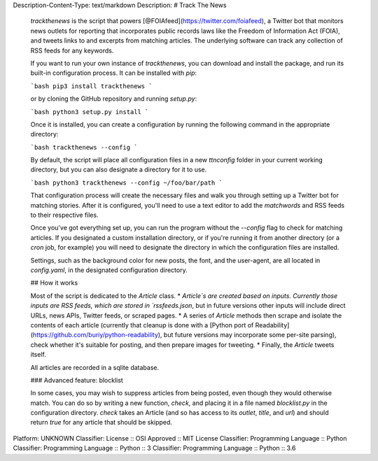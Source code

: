 Description-Content-Type: text/markdown
Description: # Track The News
        
        `trackthenews` is the script that powers [@FOIAfeed](https://twitter.com/foiafeed), a Twitter bot that monitors news outlets for reporting that incorporates public records laws like the Freedom of Information Act (FOIA), and tweets links to and excerpts from matching articles. The underlying software can track any collection of RSS feeds for any keywords.
        
        If you want to run your own instance of `trackthenews`, you can download and install the package, and run its built-in configuration process. It can be installed with `pip`:
        
        ```bash
        pip3 install trackthenews
        ```
        
        or by cloning the GitHub repository and running `setup.py`:
        
        ```bash
        python3 setup.py install
        ```
        
        Once it is installed, you can create a configuration by running the following command in the appropriate directory:
        
        ```bash
        trackthenews --config
        ```
        
        By default, the script will place all configuration files in a new `ttnconfig` folder in your current working directory, but you can also designate a directory for it to use.
        
        ```bash
        python3 trackthenews --config ~/foo/bar/path
        ```
        
        That configuration process will create the necessary files and walk you through setting up a Twitter bot for matching stories. After it is configured, you'll need to use a text editor to add the `matchwords` and RSS feeds to their respective files.
        
        Once you've got everything set up, you can run the program without the `--config` flag to check for matching articles. If you designated a custom installation directory, or if you're running it from another directory (or a `cron` job, for example) you will need to designate the directory in which the configuration files are installed.
        
        Settings, such as the background color for new posts, the font, and the user-agent, are all located in `config.yaml`, in the designated configuration directory. 
        
        ## How it works
        
        Most of the script is dedicated to the `Article` class.
        * `Article`s are created based on inputs. Currently those inputs are RSS feeds, which are stored in `rssfeeds.json`, but in future versions other inputs will include direct URLs, news APIs, Twitter feeds, or scraped pages.
        * A series of `Article` methods then scrape and isolate the contents of each article (currently that cleanup is done with a [Python port of Readability](https://github.com/buriy/python-readability), but future versions may incorporate some per-site parsing), check whether it's suitable for posting, and then prepare images for tweeting.
        * Finally, the `Article` tweets itself.
        
        All articles are recorded in a sqlite database.
        
        ### Advanced feature: blocklist
        
        In some cases, you may wish to suppress articles from being posted, even though they would otherwise match. You can do so by writing a new function, `check`, and placing it in a file named `blocklist.py` in the configuration directory. `check` takes an Article (and so has access to its `outlet`, `title`, and `url`) and should return `true` for any article that should be skipped.
        
Platform: UNKNOWN
Classifier: License :: OSI Approved :: MIT License
Classifier: Programming Language :: Python
Classifier: Programming Language :: Python :: 3
Classifier: Programming Language :: Python :: 3.6

